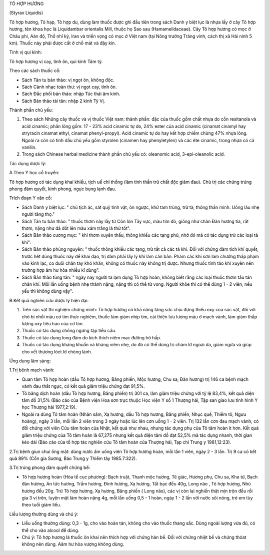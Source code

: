 

TÔ HỢP HƯƠNG

(Styrax Liquidis)

Tô hợp hương, Tô hạp, Tô hợp du, dùng làm thuốc được ghi đầu tiên trong
sách Danh y biệt lục là nhựa lấy ở cây Tô hợp hương, tên khoa học là
Liquidambar orientalis Mill, thuộc họ Sao sau (Hamamelidaceae). Cây Tô
hợp hương có mọc ở Châu phi, Aán độ, Thổ nhĩ kỳ, Iran và triển vọng có
mọc ở Việt nam (tại Nông trường Tràng vinh, cách thị xã Hải ninh 5 km).
Thuốc này phải được cất ở chỗ mát và đậy kín.

Tính vị qui kinh:

Tô hợp hương vị cay, tính ôn, qui kinh Tâm tỳ.

Theo các sách thuốc cổ:

-  Sách Tân tu bản thảo: vị ngọt ôn, không độc.
-  Sách Cảnh nhạc toàn thư: vị ngọt cay, tính ôn.
-  Sách Đắc phối bản thảo: nhập Túc thái âm kinh.
-  Sách Bản thảo tái tân: nhập 2 kinh Tỳ Vị.

Thành phần chủ yếu:

#. Theo sách Những cây thuốc và vị thuốc Việt nam: thành phần: đặc của
   thuốc gồm chất nhựa do cồn resitanola và acid cinamic; phần lỏng gồm:
   17 - 23% acid cinamic tự do, 24% ester của acid cinamic (cinamat
   cinamyl hay stryracin cinamat ethyl, cinamat phenyl-propyl). Acid
   cinamic tự do hay kết hợp chiếm chừng 47% nhựa lỏng. Ngoài ra còn có
   tinh dầu chủ yếu gồm styrolen (cinamen hay phenyletylen) và các ête
   cinamic, trong nhựa có cả vanilin.
#. Trong sách Chinese herbal medicine thành phần chủ yếu có: oleanomic
   acid, 3-epi-oleanolic acid.

Tác dụng dược lý:

A.Theo Y học cổ truyền:

Tô hợp hương có tác dụng khai khiếu, tịch uế chỉ thống (làm tỉnh thần
trừ chất độc giảm đau). Chủ trị các chứng trúng phong đàm quyết, kinh
phong, ngực bụng lạnh đau.

Trích đoạn Y văn cổ:

-  Sách Danh y biệt lục: " chủ tịch ác, sát quỷ tinh vật, ôn ngược, khử
   tam trùng, trừ tà, thông thần minh. Uống lâu nhẹ người tăng thọ."
-  Sách Tân tu bản thảo: " thuốc thơm này lấy từ Côn lôn Tây vực, màu
   tím đỏ, giống như chân Đàn hương tía, rất thơm, nặng như đá đốt lên
   màu xám trắng là thứ tốt".
-  Sách Bản thảo cương mục: " khí thơm xuyên thấu, thông khiếu các tạng
   phủ, nhờ đó mà có tác dụng trừ các loại tà khí".
-  Sách Bản thảo phùng nguyên: " thuốc thông khiếu các tạng, trừ tất cả
   các tà khí. Đối với chứng đàm tích khí quyết, trước hết dùng thuốc
   này để khai đạo, trị đàm phải lấy lý khí làm căn bản. Phàm các khí
   sơn lam chướng thấp phạm vào kinh lạc, co duỗi chân tay khó khăn,
   không có thuốc này không trị được. Nhưng thuốc tính táo khí xuyên nên
   trường hợp âm hư hỏa nhiều kî dùng".
-  Sách Bản thảo tùng tân: " ngày nay người ta lạm dụng Tô hợp hoàn,
   không biết rằng các loại thuốc thơm tẩu tán chân khí. Mỗi lần uống
   bệnh nhẹ thành nặng, nặng thì có thể tử vong. Người khỏe thì có thể
   dùng 1 - 2 viên, nếu yếu thì không dùng vậy".

B.Kết quả nghiên cứu dược lý hiện đại:

#. Trên súc vật thí nghiệm chứng minh: Tô hợp hương có khả năng tăng sức
   chịu đựng thiếu oxy của súc vật, đối với chó bị nhồi máu cơ tim thực
   nghiệm, thuốc làm giảm nhịp tim, cải thiện lưu lượng máu ở mạch vành,
   làm giảm thấp lượng oxy tiêu hao của cơ tim.
#. Thuốc có tác dụng chống ngưng tập tiểu cầu.
#. Thuốc có tác dụng long đàm do kích thích niêm mạc đường hô hấp.
#. Thuốc có tác dụng kháng khuẩn và kháng viêm nhẹ, do đó có thể dùng
   trị chàm lở ngoài da, giảm ngứa và giúp cho vết thương lóet lở chóng
   lành.

Ứng dụng lâm sàng:

1.Trị bệnh mạch vành:

-  Quan tâm Tô hợp hoàn (dầu Tô hợp hương, Băng phiến, Mộc hương, Chu
   sa, Đàn hương) trị 146 ca bệnh mạch vành đau thắt ngực, có kết quả
   giảm triệu chứng đạt 91,5%.
-  Tô băng dịch hoàn (dầu Tô hợp hương, Băng phiến) trị 301 ca, làm giảm
   triệu chứng với tỷ lệ 83,4%, kết quả điện tâm đồ 31,5% (Báo cáo của
   Bệnh viện Hoa sơn trực thuộc Học viện Y số 1 Thượng hải, Tập san giao
   lưu tình hình Y học Thượng hải 1977,2:19).
-  Ngoài ra dùng Tô tâm hoàn (Nhân sâm, Xạ hương, dầu Tô hợp hương,
   Băng phiến, Nhục quế, Thiềm tô, Ngưu hoàng), ngày 3 lần, mỗi lần 2
   viên trong 3 ngày hoặc lúc lên cơn uống 1 - 2 viên. Trị 132 lần cơn
   đau mạch vành, có đối chứng với viên Cứu tâm hoàn của Nhật, kết quả
   như nhau, nhưng tác dụng phụ của Tô tâm hoàn ít hơn. Kết quả giảm
   triệu chứng của Tô tâm hoàn là 67,275 nhưng kết quả điện tâm đồ đạt
   52,5% mà tác dụng nhanh, thời gian kéo dài (Báo cáo của tổ hợp tác
   nghiên cứu Tô tâm hoàn của Thượng hải, Tạp chí Trung y 1981,12:23).

2.Trị bệnh giun chui ống mật: dùng nước ấm uống viên Tô hợp hương hoàn,
mỗi lần 1 viên, ngày 2 - 3 lần. Trị 9 ca có kết quả 89% (Cổn gia Sương,
Báo Trung y Thiểm tây 1985.7:322).

3.Trị trúng phong đàm quyết chứng bế:

-  Tô hợp hương hoàn (Hòa tể cục phương): Bạch truật, Thanh mộc hương,
   Tê giác, Hương phụ, Chu sa, Kha tử, Bạch đàn hương, An tức hương,
   Trầm hương, Đinh hương, Xạ hương, Tất bạc đều 40g, Long não , Tô hợp
   hương, Nhũ hương đều 20g. Trừ Tô hợp hương, Xạ hương, Băng phiến (
   Long não), các vị còn lại nghiền thật mịn trộn đều rồi gia 3 vị trên,
   luyện mật làm hoàn nặng 4g, mỗi lần uống 0,5 - 1 hoàn, ngày 1 - 2 lần
   với nước sôi nóng, trẻ em tùy theo tuổi giảm liều.

Liều lượng thường dùng và chú ý:

-  Liều uống thường dùng: 0,3 - 1g, cho vào hoàn tán, không cho vào
   thuốc thang sắc. Dùng ngoài lượng vừa đủ, có thể cho vào alcool để
   dùng.
-  Chú ý: Tô hợp hương là thuốc ôn khai nên thích hợp với chứng hàn bế.
   Đối với chứng nhiệt bế và chứng thóat không nên dùng. Aâm hư hỏa
   vượng không dùng.

..  image:: TOHOPHUONG.JPG
   :width: 50px
   :height: 50px
   :target: TOHOPHUONG_.HTM
